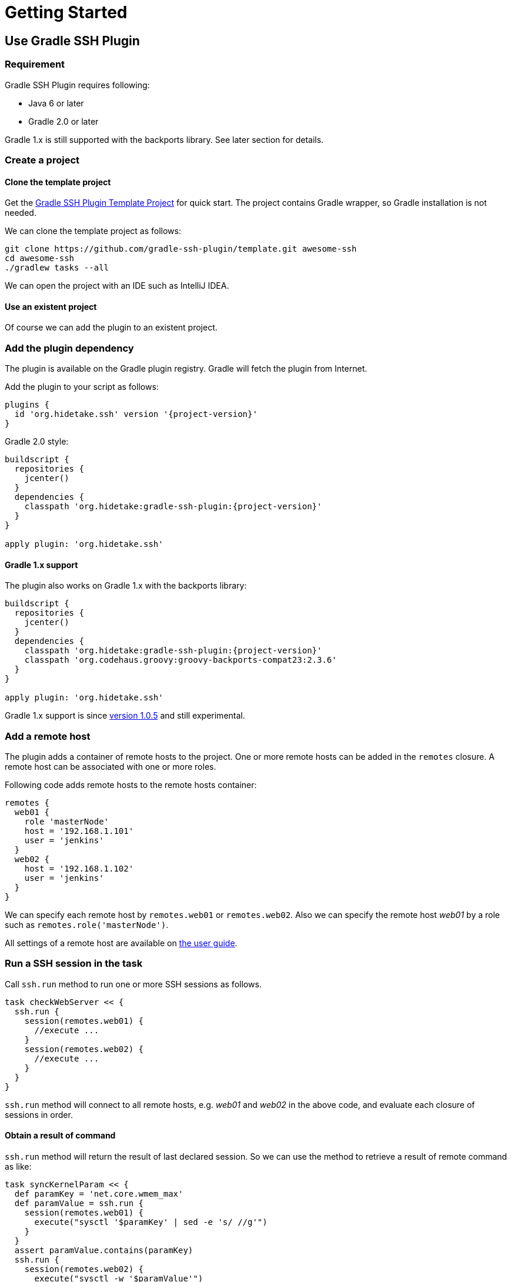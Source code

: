 = Getting Started

== Use Gradle SSH Plugin

=== Requirement

Gradle SSH Plugin requires following:

* Java 6 or later
* Gradle 2.0 or later

Gradle 1.x is still supported with the backports library.
See later section for details.


=== Create a project

==== Clone the template project

Get the https://github.com/gradle-ssh-plugin/template[Gradle SSH Plugin Template Project] for quick start.
The project contains Gradle wrapper, so Gradle installation is not needed.

We can clone the template project as follows:

```sh
git clone https://github.com/gradle-ssh-plugin/template.git awesome-ssh
cd awesome-ssh
./gradlew tasks --all
```

We can open the project with an IDE such as IntelliJ IDEA.


==== Use an existent project

Of course we can add the plugin to an existent project.


=== Add the plugin dependency

The plugin is available on the Gradle plugin registry.
Gradle will fetch the plugin from Internet.

Add the plugin to your script as follows:

[source,groovy,subs="+attributes"]
----
plugins {
  id 'org.hidetake.ssh' version '{project-version}'
}
----

Gradle 2.0 style:

[source,groovy,subs="+attributes"]
----
buildscript {
  repositories {
    jcenter()
  }
  dependencies {
    classpath 'org.hidetake:gradle-ssh-plugin:{project-version}'
  }
}

apply plugin: 'org.hidetake.ssh'
----


==== Gradle 1.x support

The plugin also works on Gradle 1.x with the backports library:

[source,groovy,subs="+attributes"]
----
buildscript {
  repositories {
    jcenter()
  }
  dependencies {
    classpath 'org.hidetake:gradle-ssh-plugin:{project-version}'
    classpath 'org.codehaus.groovy:groovy-backports-compat23:2.3.6'
  }
}

apply plugin: 'org.hidetake.ssh'
----

Gradle 1.x support is since https://github.com/int128/gradle-ssh-plugin/releases/tag/v1.0.5[version 1.0.5]
and still experimental.


=== Add a remote host

The plugin adds a container of remote hosts to the project.
One or more remote hosts can be added in the `remotes` closure.
A remote host can be associated with one or more roles.

Following code adds remote hosts to the remote hosts container:

```groovy
remotes {
  web01 {
    role 'masterNode'
    host = '192.168.1.101'
    user = 'jenkins'
  }
  web02 {
    host = '192.168.1.102'
    user = 'jenkins'
  }
}
```

We can specify each remote host by `remotes.web01` or `remotes.web02`.
Also we can specify the remote host _web01_ by a role such as `remotes.role('masterNode')`.

All settings of a remote host are available on link:user-guide.html#add-a-remote-host[the user guide].


=== Run a SSH session in the task

Call `ssh.run` method to run one or more SSH sessions as follows.

```groovy
task checkWebServer << {
  ssh.run {
    session(remotes.web01) {
      //execute ...
    }
    session(remotes.web02) {
      //execute ...
    }
  }
}
```

`ssh.run` method will connect to all remote hosts, e.g. _web01_ and _web02_ in the above code,
and evaluate each closure of sessions in order.


==== Obtain a result of command

`ssh.run` method will return the result of last declared session.
So we can use the method to retrieve a result of remote command as like:

```groovy
task syncKernelParam << {
  def paramKey = 'net.core.wmem_max'
  def paramValue = ssh.run {
    session(remotes.web01) {
      execute("sysctl '$paramKey' | sed -e 's/ //g'")
    }
  }
  assert paramValue.contains(paramKey)
  ssh.run {
    session(remotes.web02) {
      execute("sysctl -w '$paramValue'")
    }
  }
}
```


==== More about sessions

A session consists of a remote host to connect and a closure.
Following code declares a session which connects to _web01_ and executes a command.

```groovy
session(remotes.web01) {
  //execute ...
}
```

If more than one remote hosts are given, the plugin will connect to all remote hosts at once and execute closures in order.
For instance, followings are all equivalent.

```groovy
session([remotes.web01, remotes.web02]) {
  //execute ...
}
```

```groovy
session(remotes.web01, remotes.web02) {
  //execute ...
}
```

```groovy
session(remotes.web01) {
  //execute ...
}
session(remotes.web02) {
  //execute ...
}
```

Also the session method accepts properties of the remote host without having to declare it on the remote container.

```groovy
session(host: '192.168.1.101', user: 'jenkins', identity: file('id_rsa')) {
  //execute ...
}
```


=== Describe SSH operations

We can describe SSH operations in the session closure.

```groovy
session(remotes.web01) {
  // Execute a command
  def result = execute 'uptime'

  // Any Gradle methods or properties are available in a session closure
  copy {
    from "src/main/resources/example"
    into "$buildDir/tmp"
  }

  // Also Groovy methods or properties are available in a session closure
  println result
}
```

Following methods are available in a session closure.

* `execute` - Execute a command.
* `executeBackground` - Execute a command in background.
* `executeSudo` - Execute a command with sudo support.
* `shell` - Execute a shell.
* `put` - Put a file or directory into the remote host.
* `get` - Get a file or directory from the remote host.

See link:user-guide.html#perform-operations[the user guide] for details.


=== Run the script

Now the script is ready.

[source,groovy,subs="+attributes"]
----
plugins {
  id 'org.hidetake.ssh' version '{project-version}'
}

ssh.settings {
  dryRun = project.hasProperty('dryRun')
}

remotes {
  web01 {
    role 'webServers'
    host = '192.168.1.101'
    user = 'jenkins'
    identity = file('id_rsa')
  }
  web02 {
    role 'webServers'
    host = '192.168.1.102'
    user = 'jenkins'
    identity = file('id_rsa')
  }
}

task reload << {
  ssh.run {
    session(remotes.role('webServers')) {
      execute 'sudo service tomcat restart'
    }
  }
}
----

Invoke the task to run.

```sh
./gradlew reload
```


==== Dry run the script

We can run the script without any actual connections.

Above script has already dry-run switch,
so invoke the task with `dryRun` property to perform dry-run.

```sh
./gradlew -PdryRun -i reload
```


== Use Groovy SSH

NOTE: work in progress
